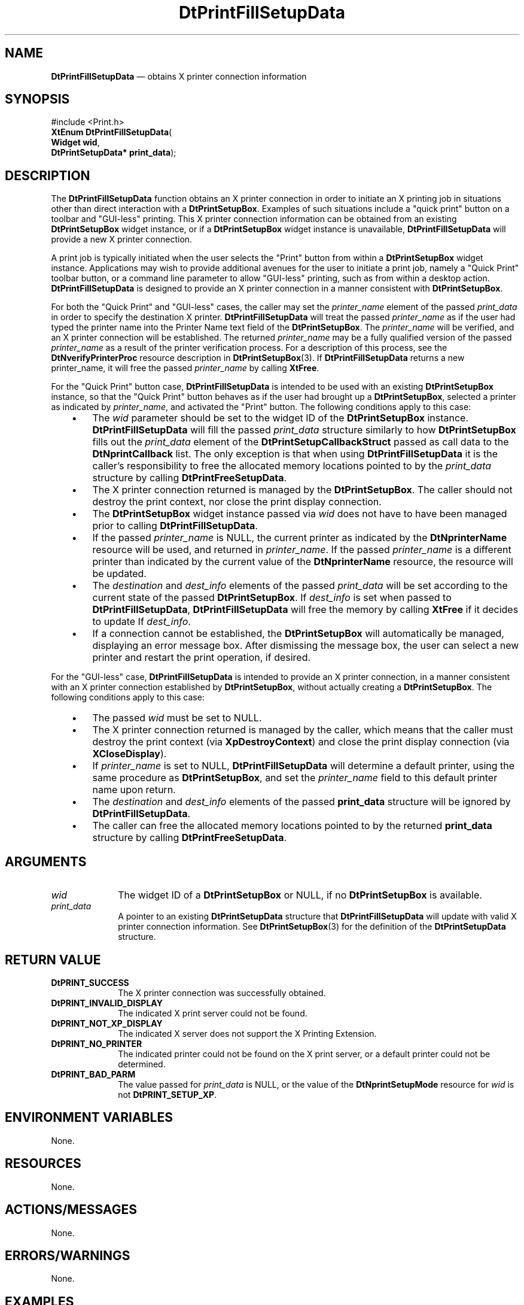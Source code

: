 '\" t
...\" PrintFil.sgm /main/8 1996/08/31 14:58:50 rws $
.de P!
.fl
\!!1 setgray
.fl
\\&.\"
.fl
\!!0 setgray
.fl			\" force out current output buffer
\!!save /psv exch def currentpoint translate 0 0 moveto
\!!/showpage{}def
.fl			\" prolog
.sy sed -e 's/^/!/' \\$1\" bring in postscript file
\!!psv restore
.
.de pF
.ie     \\*(f1 .ds f1 \\n(.f
.el .ie \\*(f2 .ds f2 \\n(.f
.el .ie \\*(f3 .ds f3 \\n(.f
.el .ie \\*(f4 .ds f4 \\n(.f
.el .tm ? font overflow
.ft \\$1
..
.de fP
.ie     !\\*(f4 \{\
.	ft \\*(f4
.	ds f4\"
'	br \}
.el .ie !\\*(f3 \{\
.	ft \\*(f3
.	ds f3\"
'	br \}
.el .ie !\\*(f2 \{\
.	ft \\*(f2
.	ds f2\"
'	br \}
.el .ie !\\*(f1 \{\
.	ft \\*(f1
.	ds f1\"
'	br \}
.el .tm ? font underflow
..
.ds f1\"
.ds f2\"
.ds f3\"
.ds f4\"
.ta 8n 16n 24n 32n 40n 48n 56n 64n 72n 
.TH "DtPrintFillSetupData" "library call"
.SH "NAME"
\fBDtPrintFillSetupData\fP \(em obtains X printer connection information
.SH "SYNOPSIS"
.PP
.nf
#include <Print\&.h>
\fBXtEnum \fBDtPrintFillSetupData\fP\fR(
\fBWidget \fBwid\fR\fR,
\fBDtPrintSetupData* \fBprint_data\fR\fR);
.fi
.SH "DESCRIPTION"
.PP
The \fBDtPrintFillSetupData\fP function
obtains an X printer connection in order
to initiate an X printing job in situations other than direct
interaction with a \fBDtPrintSetupBox\fP\&. Examples
of such situations include a "quick print" button on a
toolbar and "GUI-less" printing\&. This X printer connection information
can be obtained from an existing \fBDtPrintSetupBox\fP
widget instance, or if a
\fBDtPrintSetupBox\fP widget instance is
unavailable, \fBDtPrintFillSetupData\fP
will provide a new X printer connection\&.
.PP
A print job is typically initiated when the user selects the "Print"
button from within a \fBDtPrintSetupBox\fP widget instance\&.
Applications may
wish to provide additional avenues for the user to initiate a print job,
namely a "Quick Print" toolbar button, or a command line parameter to
allow "GUI-less" printing, such as from within a desktop action\&.
\fBDtPrintFillSetupData\fP is designed to provide
an X printer connection in a
manner consistent with \fBDtPrintSetupBox\fP\&.
.PP
For both the "Quick Print" and "GUI-less" cases, the caller may set the
\fIprinter_name\fP element of the passed
\fIprint_data\fP
in order to specify the destination X printer\&.
\fBDtPrintFillSetupData\fP will treat the passed
\fIprinter_name\fP as if the user had
typed the printer name into the Printer
Name text field of the \fBDtPrintSetupBox\fP\&.
The \fIprinter_name\fP will be
verified, and an X printer connection will be established\&. The returned
\fIprinter_name\fP may be a fully qualified
version of the passed \fIprinter_name\fP
as a result of the printer verification process\&. For a description of
this process, see the \fBDtNverifyPrinterProc\fP
resource description in \fBDtPrintSetupBox\fP(3)\&.
If \fBDtPrintFillSetupData\fP returns a
new printer_name, it will free the passed
\fIprinter_name\fP by calling
\fBXtFree\fP\&.
.PP
For the "Quick Print" button case,
\fBDtPrintFillSetupData\fP is intended to
be used with an existing
\fBDtPrintSetupBox\fP instance, so that the "Quick
Print" button behaves as if the user had brought up a
\fBDtPrintSetupBox\fP, selected a printer as
indicated by \fIprinter_name\fP,
and activated the "Print" button\&. The following conditions
apply to this case:
.IP "   \(bu" 6
The \fIwid\fP
parameter should be set to the widget ID of the
\fBDtPrintSetupBox\fP instance\&.
\fBDtPrintFillSetupData\fP will fill the passed
\fIprint_data\fP structure
similarly to how
\fBDtPrintSetupBox\fP fills out the
\fIprint_data\fP element of the
\fBDtPrintSetupCallbackStruct\fR
passed as call data to the
\fBDtNprintCallback\fP list\&. The only exception is that when using
\fBDtPrintFillSetupData\fP it is the caller\&'s
responsibility to free the
allocated memory locations pointed to by the
\fIprint_data\fP structure
by calling \fBDtPrintFreeSetupData\fP\&.
.IP "   \(bu" 6
The X printer connection returned is managed by the
\fBDtPrintSetupBox\fP\&. The caller should
not destroy the print context, nor
close the print display connection\&.
.IP "   \(bu" 6
The \fBDtPrintSetupBox\fP widget
instance passed via \fIwid\fP
does not have to have been managed prior to calling
\fBDtPrintFillSetupData\fP\&.
.IP "   \(bu" 6
If the passed \fIprinter_name\fP
is NULL, the current printer as indicated by
the \fBDtNprinterName\fP
resource will be used, and returned in
\fIprinter_name\fP\&.
If the passed \fIprinter_name\fP
is a different printer than indicated by the
current value of
the \fBDtNprinterName\fP
resource, the resource will be
updated\&.
.IP "   \(bu" 6
The
\fIdestination\fP and
\fIdest_info\fP
elements of the passed
\fIprint_data\fP
will be set according to the current state of the
passed \fBDtPrintSetupBox\fP\&.
If \fIdest_info\fP
is set when passed to
\fBDtPrintFillSetupData\fP,
\fBDtPrintFillSetupData\fP will free the memory
by calling \fBXtFree\fP if it decides to update
If \fIdest_info\fP\&.
.IP "   \(bu" 6
If a connection cannot be established, the
\fBDtPrintSetupBox\fP will
automatically be managed, displaying an error message box\&. After
dismissing the message box, the user can select a new printer and
restart the print operation, if desired\&.
.PP
For the "GUI-less" case,
\fBDtPrintFillSetupData\fP is intended to provide an
X printer connection, in a manner consistent with an X printer
connection established by \fBDtPrintSetupBox\fP,
without actually creating a \fBDtPrintSetupBox\fP\&.
The following conditions apply to this case:
.IP "   \(bu" 6
The passed \fIwid\fP must be set to NULL\&.
.IP "   \(bu" 6
The X printer connection returned is managed by the caller,
which means that the caller must destroy the print context
(via \fBXpDestroyContext\fP) and close the
print display connection (via \fBXCloseDisplay\fP)\&.
.IP "   \(bu" 6
If \fIprinter_name\fP is
set to NULL, \fBDtPrintFillSetupData\fP
will determine a default printer, using the same procedure
as \fBDtPrintSetupBox\fP, and set
the \fIprinter_name\fP field
to this default printer name upon return\&.
.IP "   \(bu" 6
The \fIdestination\fP and
\fIdest_info\fP elements of
the passed \fBprint_data\fR
structure will be ignored by
\fBDtPrintFillSetupData\fP\&.
.IP "   \(bu" 6
The caller can free the allocated memory locations pointed to by the
returned \fBprint_data\fR structure
by calling \fBDtPrintFreeSetupData\fP\&.
.SH "ARGUMENTS"
.IP "\fIwid\fP" 10
The widget ID of a \fBDtPrintSetupBox\fP
or NULL, if no \fBDtPrintSetupBox\fP is available\&.
.IP "\fIprint_data\fP" 10
A pointer to an existing \fBDtPrintSetupData\fR
structure that \fBDtPrintFillSetupData\fP
will update with valid X printer connection
information\&. See \fBDtPrintSetupBox\fP(3)
for the definition of the
\fBDtPrintSetupData\fR structure\&.
.SH "RETURN VALUE"
.IP "\fBDtPRINT_SUCCESS\fP" 10
The X printer connection was successfully obtained\&.
.IP "\fBDtPRINT_INVALID_DISPLAY\fP" 10
The indicated X print server could not be found\&.
.IP "\fBDtPRINT_NOT_XP_DISPLAY\fP" 10
The indicated X server does not support the X Printing Extension\&.
.IP "\fBDtPRINT_NO_PRINTER\fP" 10
The indicated printer could not be found on the X print server, or a
default printer could not be determined\&.
.IP "\fBDtPRINT_BAD_PARM\fP" 10
The value passed for \fIprint_data\fP
is NULL, or the value of the
\fBDtNprintSetupMode\fP
resource for \fIwid\fP is not
\fBDtPRINT_SETUP_XP\fP\&.
.SH "ENVIRONMENT VARIABLES"
.PP
None\&.
.SH "RESOURCES"
.PP
None\&.
.SH "ACTIONS/MESSAGES"
.PP
None\&.
.SH "ERRORS/WARNINGS"
.PP
None\&.
.SH "EXAMPLES"
.PP
None\&.
.SH "FILES"
.PP
None\&.
.SH "SEE ALSO"
.PP
\fBDtPrintCopySetupData\fP(3),
\fBDtPrintSetupBox\fP(3),
\fBDtPrintFreeSetupData\fP(3)
...\" created by instant / docbook-to-man, Sun 02 Sep 2012, 09:40
